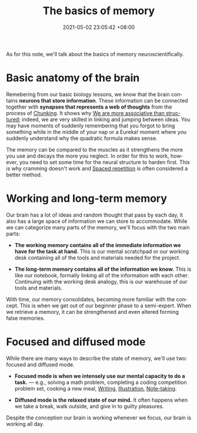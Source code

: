 :PROPERTIES:
:ID:       25fb4ebf-2cc4-40fe-93ad-37a79aedfb41
:END:
#+title: The basics of memory
#+date: 2021-05-02 23:05:42 +08:00
#+date_modified: 2021-07-20 17:57:59 +08:00
#+language: en


As for this note, we'll talk about the basics of memory neuroscientifically.




# TODO: Practices on improving memory
* Basic anatomy of the brain

Remebering from our basic biology lessons, we know that the brain contains *neurons that store information*.
These information can be connected together with *synapses that represents a web of thoughts* from the process of [[id:1e135aee-0464-4756-9f55-bbf12afe8254][Chunking]].
It shows why [[id:9f1f35dd-7cf9-4f47-a9a9-b647e5daa2af][We are more associative than structured]];
indeed, we are very skilled in linking and jumping between ideas.
You may have moments of suddenly remembering that you forgot to bring something while in the middle of your nap or a Eureka! moment where you suddenly understand why the quadratic formula makes sense.

The memory can be compared to the muscles as it strengthens the more you use and decays the more you neglect.
In order for this to work, however, you need to set some time for the neural structure to harden first.
This is why cramming doesn't work and [[id:063dfd73-dbf5-437b-b6f1-d7aeca196f31][Spaced repetition]] is often considered a better method.




* Working and long-term memory

Our brain has a lot of ideas and random thought that pass by each day, it also has a large space of information we can store to accommodate.
While we can categorize many parts of the memory, we'll focus with the two main parts:

- *The working memory contains all of the immediate information we have for the task at hand.*
  This is our mental scratchpad or our working desk containing all of the tools and materials needed for the project.

- *The long-term memory contains all of the information we know.*
  This is like our notebook, formally linking all of the information with each other.
  Continuing with the working desk analogy, this is our warehouse of our tools and materials.

With time, our memory consolidates, becoming more familiar with the concept.
This is when we get out of our beginner phase to a semi-expert.
When we retrieve a memory, it can be strengthened and even altered forming false memories.




* Focused and diffused mode

While there are many ways to describe the state of memory, we'll use two: focused and diffused mode.

- *Focused mode is when we intensely use our mental capacity to do a task.* — e.g., solving a math problem, completing a coding competition problem set, cooking a new meal, [[id:815b2beb-40a0-4e79-9097-5b688189ad5b][Writing]], [[id:cd7e8120-6953-44a6-9004-111f86ac52dc][Illustration]], [[id:0d2264a6-e487-4761-818a-d17d2833120f][Note-taking]].

- *Diffused mode is the relaxed state of our mind.*
  It often happens when we take a break, walk outside, and give in to guilty pleasures.

Despite the conception our brain is working whenever we focus, our brain is working all day.
